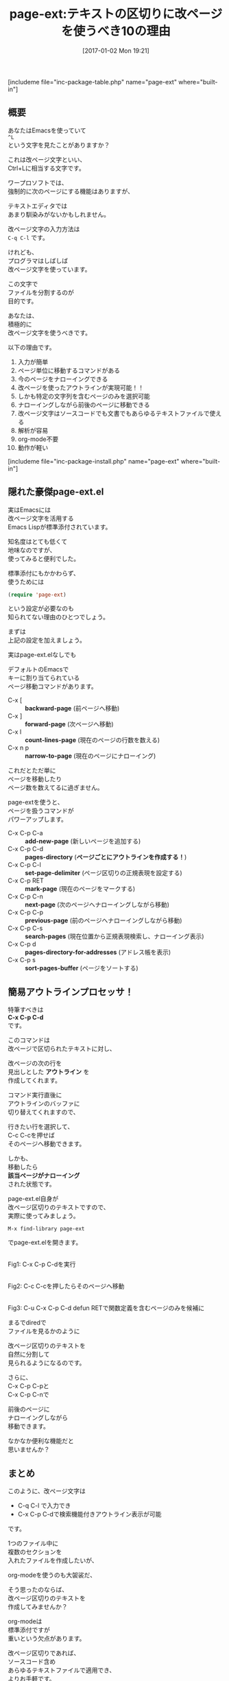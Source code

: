 #+BLOG: rubikitch
#+POSTID: 1897
#+DATE: [2017-01-02 Mon 19:21]
#+PERMALINK: page-ext
#+OPTIONS: toc:nil num:nil todo:nil pri:nil tags:nil ^:nil \n:t -:nil tex:nil ':nil
#+ISPAGE: nil
# (progn (erase-buffer)(find-file-hook--org2blog/wp-mode))
#+DESCRIPTION:テキストを改ページ(^L)で区切り、標準page-ext.elを使うことでアウトライン操作が可能になる。ソースコードでも文書でも使えるし軽いし、解析も容易。org-modeなどに手を出す前に改ページ区切りのテキストファイルには一考の余地あり。
#+BLOG: rubikitch
#+CATEGORY:   文書作成
#+EL_PKG_NAME: page-ext
#+TAGS: org, アウトライン, 
#+EL_TITLE: 
#+EL_TITLE0: テキストの区切りに改ページを使うべき10の理由
#+EL_URL: 
#+begin: org2blog
#+TITLE: page-ext:テキストの区切りに改ページを使うべき10の理由
[includeme file="inc-package-table.php" name="page-ext" where="built-in"]

#+end:
** 概要
あなたはEmacsを使っていて
=^L= 
という文字を見たことがありますか？

これは改ページ文字といい、
Ctrl+Lに相当する文字です。

ワープロソフトでは、
強制的に次のページにする機能はありますが、

テキストエディタでは
あまり馴染みがないかもしれません。

改ページ文字の入力方法は 
=C-q C-l= です。

けれども、
プログラマはしばしば
改ページ文字を使っています。

この文字で
ファイルを分割するのが
目的です。

あなたは、
積極的に
改ページ文字を使うべきです。

以下の理由です。

1. 入力が簡単
2. ページ単位に移動するコマンドがある
3. 今のページをナローイングできる
4. 改ページを使ったアウトラインが実現可能！！
5. しかも特定の文字列を含むページのみを選択可能
6. ナローイングしながら前後のページに移動できる
7. 改ページ文字はソースコードでも文書でもあらゆるテキストファイルで使える
8. 解析が容易
9. org-mode不要
10. 動作が軽い

[includeme file="inc-package-install.php" name="page-ext" where="built-in"]
** 隠れた豪傑page-ext.el
実はEmacsには
改ページ文字を活用する
Emacs Lispが標準添付されています。

知名度はとても低くて
地味なのですが、
使ってみると便利でした。

標準添付にもかかわらず、
使うためには
#+BEGIN_SRC emacs-lisp :results silent
(require 'page-ext)
#+END_SRC

という設定が必要なのも
知られてない理由のひとつでしょう。

まずは
上記の設定を加えましょう。

実はpage-ext.elなしでも

デフォルトのEmacsで
キーに割り当てられている
ページ移動コマンドがあります。

- C-x [     :: *backward-page* (前ページへ移動)
- C-x ]     :: *forward-page* (次ページへ移動)
- C-x l     :: *count-lines-page* (現在のページの行数を数える)
- C-x n p   :: *narrow-to-page* (現在のページにナローイング)

これだとただ単に
ページを移動したり
ページ数を数えてるに過ぎません。

page-extを使うと、
ページを扱うコマンドが
パワーアップします。

- C-x C-p C-a :: *add-new-page* (新しいページを追加する)
- C-x C-p C-d :: *pages-directory* (*ページごとにアウトラインを作成する！*)
- C-x C-p C-l :: *set-page-delimiter* (ページ区切りの正規表現を設定する)
- C-x C-p RET :: *mark-page* (現在のページをマークする)
- C-x C-p C-n :: *next-page* (次のページへナローイングしながら移動)
- C-x C-p C-p :: *previous-page* (前のページへナローイングしながら移動)
- C-x C-p C-s :: *search-pages* (現在位置から正規表現検索し、ナローイング表示)
- C-x C-p d   :: *pages-directory-for-addresses* (アドレス帳を表示)
- C-x C-p s   :: *sort-pages-buffer* (ページをソートする)
** 簡易アウトラインプロセッサ！
特筆すべきは 
*C-x C-p C-d* 
です。

このコマンドは
改ページで区切られたテキストに対し、

改ページの次の行を
見出しとした *アウトライン* を
作成してくれます。

コマンド実行直後に
アウトラインのバッファに
切り替えてくれますので、

行きたい行を選択して、
C-c C-cを押せば
そのページへ移動できます。

しかも、
移動したら
*該当ページがナローイング*
された状態です。

page-ext.el自身が
改ページ区切りのテキストですので、
実際に使ってみましょう。

#+BEGIN_EXAMPLE
M-x find-library page-ext
#+END_EXAMPLE

でpage-ext.elを開きます。

#+ATTR_HTML: :width 480
[[file:/r/sync/screenshots/20170102194309.png]]
Fig1: C-x C-p C-dを実行

#+ATTR_HTML: :width 480
[[file:/r/sync/screenshots/20170102194317.png]]
Fig2: C-c C-cを押したらそのページへ移動

#+ATTR_HTML: :width 480
[[file:/r/sync/screenshots/20170102195008.png]]
Fig3: C-u C-x C-p C-d defun RETで関数定義を含むページのみを候補に

まるでdiredで
ファイルを見るかのように

改ページ区切りのテキストを
自然に分割して
見られるようになるのです。

さらに、
C-x C-p C-pと
C-x C-p C-nで

前後のページに
ナローイングしながら
移動できます。

なかなか便利な機能だと
思いませんか？

** まとめ
このように、改ページ文字は
- C-q C-l で入力でき
- C-x C-p C-dで検索機能付きアウトライン表示が可能
です。

1つのファイル中に
複数のセクションを
入れたファイルを作成したいが、

org-modeを使うのも大袈裟だ、

そう思ったのならば、
改ページ区切りのテキストを
作成してみませんか？

org-modeは
標準添付ですが
重いという欠点があります。

改ページ区切りであれば、
ソースコード含め
あらゆるテキストファイルで適用でき、
よりお手軽です。

階層構造が不要な
区切りテキストですから、
Emacs Lispでも他言語でも
簡単に解析できます。

あなたも積極的に
改ページ区切りのテキストを
活用してみましょう。

独自ファイルフォーマットを考えるならば、
まずは改ページ区切りのテキストファイルを
考慮してみてください。


[includeme file="inc-package-relate.php" name="page-ext"]



# (progn (forward-line 1)(shell-command "screenshot-time.rb org_template" t))
